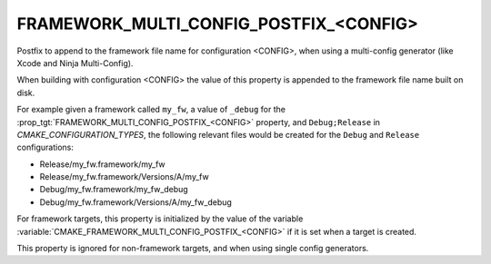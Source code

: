 FRAMEWORK_MULTI_CONFIG_POSTFIX_<CONFIG>
---------------------------------------

Postfix to append to the framework file name for configuration <CONFIG>,
when using a multi-config generator (like Xcode and Ninja Multi-Config).

When building with configuration <CONFIG> the value of this property
is appended to the framework file name built on disk.

For example given a framework called ``my_fw``, a value of ``_debug``
for the :prop_tgt:`FRAMEWORK_MULTI_CONFIG_POSTFIX_<CONFIG>` property, and
``Debug;Release`` in `CMAKE_CONFIGURATION_TYPES`, the following relevant
files would be created for the ``Debug`` and ``Release`` configurations:

- Release/my_fw.framework/my_fw
- Release/my_fw.framework/Versions/A/my_fw
- Debug/my_fw.framework/my_fw_debug
- Debug/my_fw.framework/Versions/A/my_fw_debug

For framework targets, this property is initialized by the value of the
variable :variable:`CMAKE_FRAMEWORK_MULTI_CONFIG_POSTFIX_<CONFIG>` if it
is set when a target is created.

This property is ignored for non-framework targets, and when using single
config generators.
